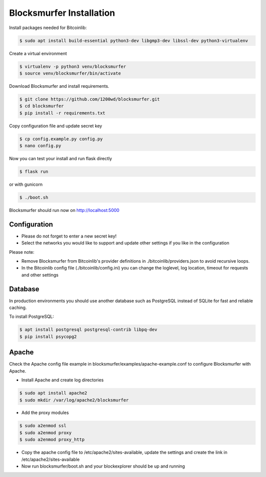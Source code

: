 Blocksmurfer Installation
=========================

Install packages needed for Bitcoinlib:

.. code-block:: bash

    $ sudo apt install build-essential python3-dev libgmp3-dev libssl-dev python3-virtualenv


Create a virtual environment

.. code-block:: bash

    $ virtualenv -p python3 venv/blocksmurfer
    $ source venv/blocksmurfer/bin/activate


Download Blocksmurfer and install requirements.

.. code-block:: bash

    $ git clone https://github.com/1200wd/blocksmurfer.git
    $ cd blocksmurfer
    $ pip install -r requirements.txt

Copy configuration file and update secret key

.. code-block:: bash

    $ cp config.example.py config.py
    $ nano config.py

Now you can test your install and run flask directly

.. code-block:: bash

    $ flask run

or with gunicorn

.. code-block:: bash

    $ ./boot.sh

Blocksmurfer should run now on http://localhost:5000


Configuration
-------------

* Please do not forget to enter a new secret key!
* Select the networks you would like to support and update other settings if you like in the configuration

Please note:

* Remove Blocksmurfer from Bitcoinlib's provider definitions in ./bitcoinlib/providers.json to avoid recursive loops.
* In the Bitcoinlib config file (./bitcoinlib/config.ini) you can change the loglevel, log location, timeout for requests and other settings


Database
--------

In production environments you should use another database such as PostgreSQL instead of SQLite for fast and reliable caching.

To install PostgreSQL:

.. code-block:: bash

    $ apt install postgresql postgresql-contrib libpq-dev
    $ pip install psycopg2

Apache
------

Check the Apache config file example in blocksmurfer/examples/apache-example.conf to configure Blocksmurfer with Apache.

* Install Apache and create log directories

.. code-block:: bash

    $ sudo apt install apache2
    $ sudo mkdir /var/log/apache2/blocksmurfer

* Add the proxy modules

.. code-block:: bash

    $ sudo a2enmod ssl
    $ sudo a2enmod proxy
    $ sudo a2enmod proxy_http

* Copy the apache config file to /etc/apache2/sites-available, update the settings and create the link in /etc/apache2/sites-available

* Now run blocksmurfer/boot.sh and your blockexplorer should be up and running
